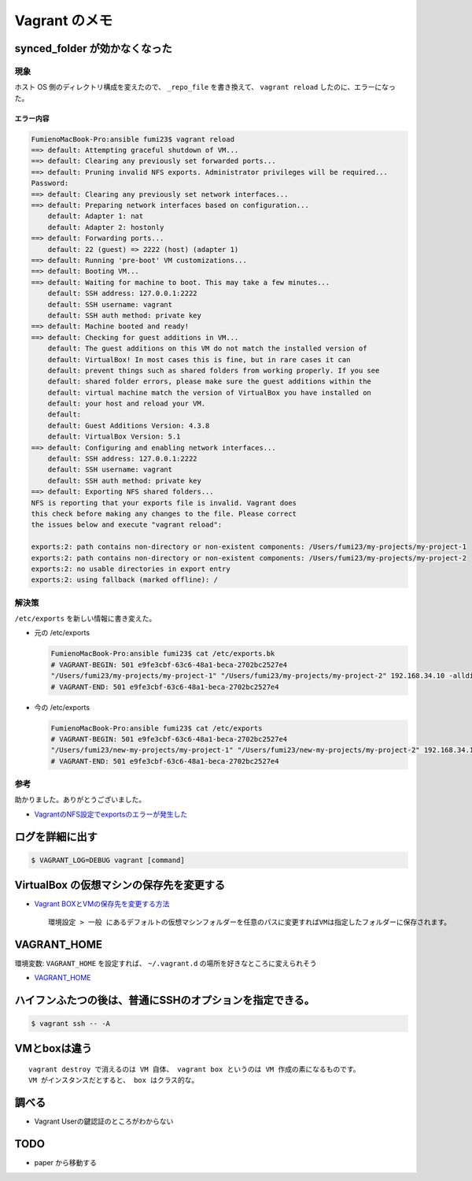 .. article::
   :date: 2018-09-02
   :title: Vagrant のメモ
   :category: vagrant
   :tags:
   :canonical_url: /vagrant/note/
   :draft: false


=================
Vagrant のメモ
=================


synced_folder が効かなくなった
=================================

現象
--------
ホスト OS 側のディレクトリ構成を変えたので、 ``_repo_file`` を書き換えて、 ``vagrant reload`` したのに、エラーになった。

エラー内容
^^^^^^^^^^^

.. code-block:: console

  FumienoMacBook-Pro:ansible fumi23$ vagrant reload
  ==> default: Attempting graceful shutdown of VM...
  ==> default: Clearing any previously set forwarded ports...
  ==> default: Pruning invalid NFS exports. Administrator privileges will be required...
  Password:
  ==> default: Clearing any previously set network interfaces...
  ==> default: Preparing network interfaces based on configuration...
      default: Adapter 1: nat
      default: Adapter 2: hostonly
  ==> default: Forwarding ports...
      default: 22 (guest) => 2222 (host) (adapter 1)
  ==> default: Running 'pre-boot' VM customizations...
  ==> default: Booting VM...
  ==> default: Waiting for machine to boot. This may take a few minutes...
      default: SSH address: 127.0.0.1:2222
      default: SSH username: vagrant
      default: SSH auth method: private key
  ==> default: Machine booted and ready!
  ==> default: Checking for guest additions in VM...
      default: The guest additions on this VM do not match the installed version of
      default: VirtualBox! In most cases this is fine, but in rare cases it can
      default: prevent things such as shared folders from working properly. If you see
      default: shared folder errors, please make sure the guest additions within the
      default: virtual machine match the version of VirtualBox you have installed on
      default: your host and reload your VM.
      default:
      default: Guest Additions Version: 4.3.8
      default: VirtualBox Version: 5.1
  ==> default: Configuring and enabling network interfaces...
      default: SSH address: 127.0.0.1:2222
      default: SSH username: vagrant
      default: SSH auth method: private key
  ==> default: Exporting NFS shared folders...
  NFS is reporting that your exports file is invalid. Vagrant does
  this check before making any changes to the file. Please correct
  the issues below and execute "vagrant reload":

  exports:2: path contains non-directory or non-existent components: /Users/fumi23/my-projects/my-project-1
  exports:2: path contains non-directory or non-existent components: /Users/fumi23/my-projects/my-project-2
  exports:2: no usable directories in export entry
  exports:2: using fallback (marked offline): /

解決策
-------
``/etc/exports`` を新しい情報に書き変えた。

- 元の /etc/exports

  .. code-block:: console

    FumienoMacBook-Pro:ansible fumi23$ cat /etc/exports.bk
    # VAGRANT-BEGIN: 501 e9fe3cbf-63c6-48a1-beca-2702bc2527e4
    "/Users/fumi23/my-projects/my-project-1" "/Users/fumi23/my-projects/my-project-2" 192.168.34.10 -alldirs -mapall=501:20
    # VAGRANT-END: 501 e9fe3cbf-63c6-48a1-beca-2702bc2527e4

- 今の /etc/exports

  .. code-block:: console

    FumienoMacBook-Pro:ansible fumi23$ cat /etc/exports
    # VAGRANT-BEGIN: 501 e9fe3cbf-63c6-48a1-beca-2702bc2527e4
    "/Users/fumi23/new-my-projects/my-project-1" "/Users/fumi23/new-my-projects/my-project-2" 192.168.34.10 -alldirs -mapall=501:20
    # VAGRANT-END: 501 e9fe3cbf-63c6-48a1-beca-2702bc2527e4


参考
--------
助かりました。ありがとうございました。

- `VagrantのNFS設定でexportsのエラーが発生した <https://blog.kazu69.net/2014/07/16/by-vagrant-nfs-exports-error-has-occurred/>`_


ログを詳細に出す
=================

.. code-block:: shell

  $ VAGRANT_LOG=DEBUG vagrant [command]


VirtualBox の仮想マシンの保存先を変更する
========================================================

- `Vagrant BOXとVMの保存先を変更する方法 <http://kiraba.jp/change-save-point-vagrant-box-and-virtual-machine/>`_

  ::

    環境設定 > 一般 にあるデフォルトの仮想マシンフォルダーを任意のパスに変更すればVMは指定したフォルダーに保存されます。



VAGRANT_HOME
========================================================

環境変数: ``VAGRANT_HOME`` を設定すれば、 ``~/.vagrant.d`` の場所を好きなところに変えられそう

- `VAGRANT_HOME <https://www.vagrantup.com/docs/other/environmental-variables.html#vagrant_home>`_


ハイフンふたつの後は、普通にSSHのオプションを指定できる。
======================================================================

.. code-block:: shell

  $ vagrant ssh -- -A


VMとboxは違う
========================================================

::

  vagrant destroy で消えるのは VM 自体、 vagrant box というのは VM 作成の素になるものです。
  VM がインスタンスだとすると、 box はクラス的な。


調べる
========
- Vagrant Userの鍵認証のところがわからない


TODO
========
- paper から移動する

